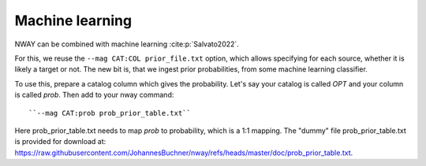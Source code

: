 .. _install:
.. highlight:: shell

================
Machine learning
================

NWAY can be combined with machine learning :cite:p:`Salvato2022`.

For this, we reuse the ``--mag CAT:COL prior_file.txt`` option, which allows
specifying for each source, whether it is likely a target or not.
The new bit is, that we ingest prior probabilities, from
some machine learning classifier.

To use this, prepare a catalog column which gives the probability.
Let's say your catalog is called *OPT* and your column is called *prob*.
Then add to your nway command::

   ``--mag CAT:prob prob_prior_table.txt``

Here prob_prior_table.txt needs to map *prob* to probability,
which is a 1:1 mapping. The "dummy" file prob_prior_table.txt is
provided for download at: `<https://raw.githubusercontent.com/JohannesBuchner/nway/refs/heads/master/doc/prob_prior_table.txt>`_.
